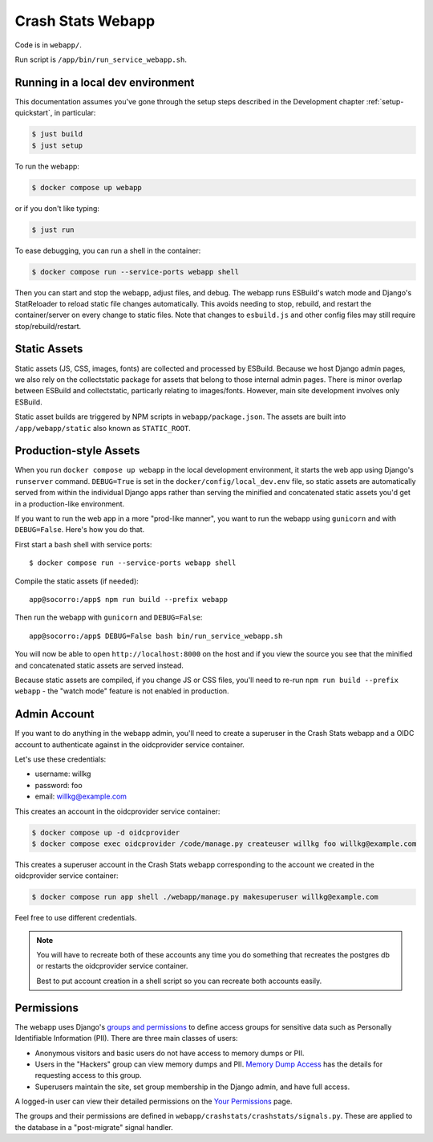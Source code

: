 .. _webapp-chapter:

==================
Crash Stats Webapp
==================

Code is in ``webapp/``.

Run script is ``/app/bin/run_service_webapp.sh``.


Running in a local dev environment
==================================

This documentation assumes you've gone through the setup steps described in the
Development chapter :ref:`setup-quickstart`, in particular:

.. code-block:: shell

   $ just build
   $ just setup

To run the webapp:

.. code-block:: shell

   $ docker compose up webapp

or if you don't like typing:

.. code-block:: shell

   $ just run

To ease debugging, you can run a shell in the container:

.. code-block:: shell

   $ docker compose run --service-ports webapp shell

Then you can start and stop the webapp, adjust files, and debug.  The webapp
runs ESBuild's watch mode and Django's StatReloader to reload static file
changes automatically. This avoids needing to stop, rebuild, and restart the
container/server on every change to static files. 
Note that changes to ``esbuild.js`` and other config files may still require stop/rebuild/restart.


Static Assets
=============

Static assets (JS, CSS, images, fonts) are collected and processed by ESBuild. 
Because we host Django admin pages, we also rely on the collectstatic package
for assets that belong to those internal admin pages. There is minor overlap between ESBuild and collectstatic, 
particarly relating to images/fonts. However, main site development involves only ESBuild.

Static asset builds are triggered by NPM scripts in ``webapp/package.json``.
The assets are built into ``/app/webapp/static`` also known as ``STATIC_ROOT``.

Production-style Assets
=======================

When you run ``docker compose up webapp`` in the local development environment,
it starts the web app using Django's ``runserver`` command. ``DEBUG=True`` is
set in the ``docker/config/local_dev.env`` file, so static assets are
automatically served from within the individual Django apps rather than serving
the minified and concatenated static assets you'd get in a production-like
environment.

If you want to run the web app in a more "prod-like manner", you want to run the
webapp using ``gunicorn`` and with ``DEBUG=False``. Here's how you do that.

First start a ``bash`` shell with service ports::

   $ docker compose run --service-ports webapp shell

Compile the static assets (if needed)::

   app@socorro:/app$ npm run build --prefix webapp

Then run the webapp with ``gunicorn`` and ``DEBUG=False``::

   app@socorro:/app$ DEBUG=False bash bin/run_service_webapp.sh

You will now be able to open ``http://localhost:8000`` on the host and if you
view the source you see that the minified and concatenated static assets are
served instead.

Because static assets are compiled, if you change JS or CSS files, you'll need
to re-run ``npm run build --prefix webapp`` - the "watch mode" feature is not enabled in production.

Admin Account
=============

If you want to do anything in the webapp admin, you'll need to create a
superuser in the Crash Stats webapp and a OIDC account to authenticate against
in the oidcprovider service container.

Let's use these credentials:

* username: willkg
* password: foo
* email: willkg@example.com

This creates an account in the oidcprovider service container:

.. code-block:: shell

   $ docker compose up -d oidcprovider
   $ docker compose exec oidcprovider /code/manage.py createuser willkg foo willkg@example.com

This creates a superuser account in the Crash Stats webapp corresponding to the
account we created in the oidcprovider service container:

.. code-block:: shell

   $ docker compose run app shell ./webapp/manage.py makesuperuser willkg@example.com

Feel free to use different credentials.

.. Note::

   You will have to recreate both of these accounts any time you do something
   that recreates the postgres db or restarts the oidcprovider service
   container.

   Best to put account creation in a shell script so you can recreate both
   accounts easily.


Permissions
===========

The webapp uses Django's
`groups and permissions <https://docs.djangoproject.com/en/2.2/topics/auth/>`_
to define access groups for sensitive data such as Personally Identifiable
Information (PII). There are three main classes of users:

* Anonymous visitors and basic users do not have access to memory dumps or PII.
* Users in the "Hackers" group can view memory dumps and PII.
  `Memory Dump Access <https://crash-stats.mozilla.org/documentation/memory_dump_access/>`_
  has the details for requesting access to this group.
* Superusers maintain the site, set group membership in the Django admin, and
  have full access.

A logged-in user can view their detailed permissions on the
`Your Permissions <https://crash-stats.mozilla.org/permissions/>`_ page.

The groups and their permissions are defined in
``webapp/crashstats/crashstats/signals.py``. These are applied to
the database in a "post-migrate" signal handler.
